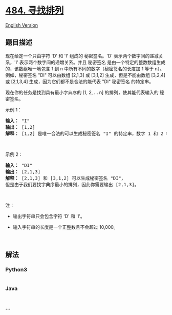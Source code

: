 * [[https://leetcode-cn.com/problems/find-permutation][484. 寻找排列]]
  :PROPERTIES:
  :CUSTOM_ID: 寻找排列
  :END:
[[./solution/0400-0499/0484.Find Permutation/README_EN.org][English
Version]]

** 题目描述
   :PROPERTIES:
   :CUSTOM_ID: 题目描述
   :END:

#+begin_html
  <!-- 这里写题目描述 -->
#+end_html

#+begin_html
  <p>
#+end_html

现在给定一个只由字符 'D' 和 'I' 组成的 秘密签名。'D'
表示两个数字间的递减关系，'I' 表示两个数字间的递增关系。并且 秘密签名
是由一个特定的整数数组生成的，该数组唯一地包含 1 到 n
中所有不同的数字（秘密签名的长度加 1 等于 n）。例如，秘密签名 "DI"
可以由数组 [2,1,3] 或 [3,1,2] 生成，但是不能由数组 [3,2,4] 或 [2,1,3,4]
生成，因为它们都不是合法的能代表 "DI" 秘密签名 的特定串。

#+begin_html
  </p>
#+end_html

#+begin_html
  <p>
#+end_html

现在你的任务是找到具有最小字典序的 [1, 2, ... n]
的排列，使其能代表输入的 秘密签名。

#+begin_html
  </p>
#+end_html

#+begin_html
  <p>
#+end_html

示例 1：

#+begin_html
  </p>
#+end_html

#+begin_html
  <pre><strong>输入：</strong> &quot;I&quot;
  <strong>输出：</strong> [1,2]
  <strong>解释：</strong> [1,2] 是唯一合法的可以生成秘密签名 &quot;I&quot; 的特定串，数字 1 和 2 构成递增关系。
  </pre>
#+end_html

#+begin_html
  <p>
#+end_html

 

#+begin_html
  </p>
#+end_html

#+begin_html
  <p>
#+end_html

示例 2：

#+begin_html
  </p>
#+end_html

#+begin_html
  <pre><strong>输入：</strong> &quot;DI&quot;
  <strong>输出：</strong> [2,1,3]
  <strong>解释：</strong> [2,1,3] 和 [3,1,2] 可以生成秘密签名 &quot;DI&quot;，
  但是由于我们要找字典序最小的排列，因此你需要输出 [2,1,3]。
  </pre>
#+end_html

#+begin_html
  <p>
#+end_html

 

#+begin_html
  </p>
#+end_html

#+begin_html
  <p>
#+end_html

注：

#+begin_html
  </p>
#+end_html

#+begin_html
  <ul>
#+end_html

#+begin_html
  <li>
#+end_html

输出字符串只会包含字符 'D' 和 'I'。

#+begin_html
  </li>
#+end_html

#+begin_html
  <li>
#+end_html

输入字符串的长度是一个正整数且不会超过 10,000。

#+begin_html
  </li>
#+end_html

#+begin_html
  </ul>
#+end_html

#+begin_html
  <p>
#+end_html

 

#+begin_html
  </p>
#+end_html

** 解法
   :PROPERTIES:
   :CUSTOM_ID: 解法
   :END:

#+begin_html
  <!-- 这里可写通用的实现逻辑 -->
#+end_html

#+begin_html
  <!-- tabs:start -->
#+end_html

*** *Python3*
    :PROPERTIES:
    :CUSTOM_ID: python3
    :END:

#+begin_html
  <!-- 这里可写当前语言的特殊实现逻辑 -->
#+end_html

#+begin_src python
#+end_src

*** *Java*
    :PROPERTIES:
    :CUSTOM_ID: java
    :END:

#+begin_html
  <!-- 这里可写当前语言的特殊实现逻辑 -->
#+end_html

#+begin_src java
#+end_src

*** *...*
    :PROPERTIES:
    :CUSTOM_ID: section
    :END:
#+begin_example
#+end_example

#+begin_html
  <!-- tabs:end -->
#+end_html
